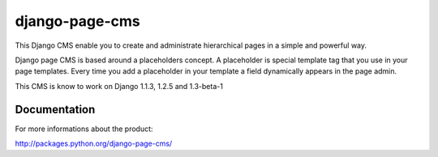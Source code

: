 ===============
django-page-cms
===============

This Django CMS enable you to create and administrate hierarchical pages in a simple and powerful way.

Django page CMS is based around a placeholders concept. A placeholder is special template tag that
you use in your page templates. Every time you add a placeholder in your template  a field
dynamically appears in the page admin.

This CMS is know to work on Django 1.1.3, 1.2.5 and 1.3-beta-1

.. image:: http://github.com/batiste/django-page-cms/raw/master/doc/admin-screenshot1.png

Documentation
=============

For more informations about the product:

http://packages.python.org/django-page-cms/

